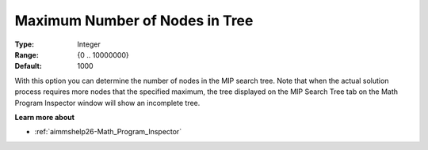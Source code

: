 

.. _option-AIMMS-maximum_number_of_nodes_in_tree:


Maximum Number of Nodes in Tree
===============================



:Type:	Integer	
:Range:	{0 .. 10000000}	
:Default:	1000	



With this option you can determine the number of nodes in the MIP search tree. Note that when the actual solution process requires more nodes that the specified maximum, the tree displayed on the MIP Search Tree tab on the Math Program Inspector window will show an incomplete tree.



**Learn more about** 

*	:ref:`aimmshelp26-Math_Program_Inspector` 



